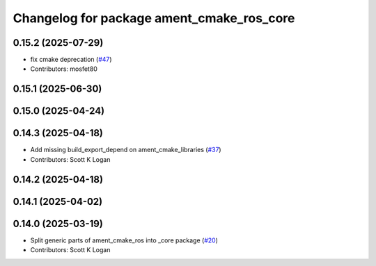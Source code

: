 ^^^^^^^^^^^^^^^^^^^^^^^^^^^^^^^^^^^^^^^^^^
Changelog for package ament_cmake_ros_core
^^^^^^^^^^^^^^^^^^^^^^^^^^^^^^^^^^^^^^^^^^

0.15.2 (2025-07-29)
-------------------
* fix cmake deprecation (`#47 <https://github.com/ros2/ament_cmake_ros/issues/47>`_)
* Contributors: mosfet80

0.15.1 (2025-06-30)
-------------------

0.15.0 (2025-04-24)
-------------------

0.14.3 (2025-04-18)
-------------------
* Add missing build_export_depend on ament_cmake_libraries (`#37 <https://github.com/ros2/ament_cmake_ros/issues/37>`_)
* Contributors: Scott K Logan

0.14.2 (2025-04-18)
-------------------

0.14.1 (2025-04-02)
-------------------

0.14.0 (2025-03-19)
-------------------
* Split generic parts of ament_cmake_ros into _core package (`#20 <https://github.com/ros2/ament_cmake_ros/issues/20>`_)
* Contributors: Scott K Logan
